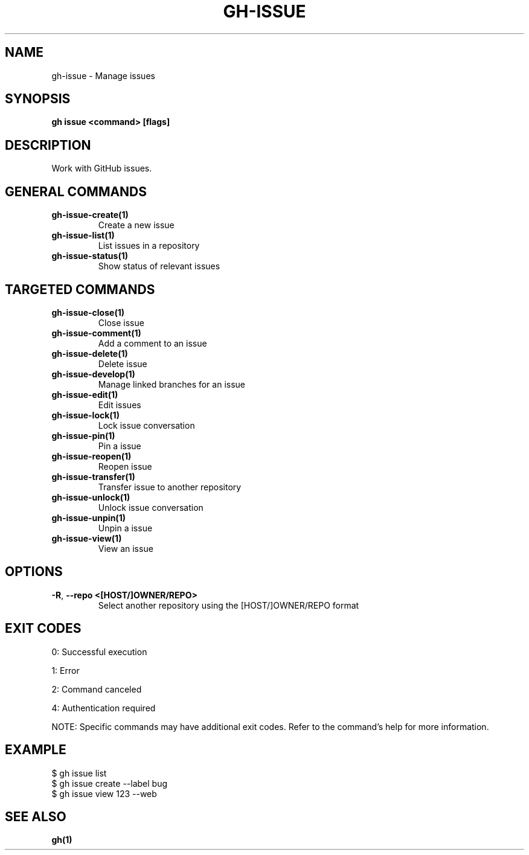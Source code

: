 .nh
.TH "GH-ISSUE" "1" "Jul 2025" "GitHub CLI 2.76.1" "GitHub CLI manual"

.SH NAME
gh-issue - Manage issues


.SH SYNOPSIS
\fBgh issue <command> [flags]\fR


.SH DESCRIPTION
Work with GitHub issues.


.SH GENERAL COMMANDS
.TP
\fBgh-issue-create(1)\fR
Create a new issue

.TP
\fBgh-issue-list(1)\fR
List issues in a repository

.TP
\fBgh-issue-status(1)\fR
Show status of relevant issues


.SH TARGETED COMMANDS
.TP
\fBgh-issue-close(1)\fR
Close issue

.TP
\fBgh-issue-comment(1)\fR
Add a comment to an issue

.TP
\fBgh-issue-delete(1)\fR
Delete issue

.TP
\fBgh-issue-develop(1)\fR
Manage linked branches for an issue

.TP
\fBgh-issue-edit(1)\fR
Edit issues

.TP
\fBgh-issue-lock(1)\fR
Lock issue conversation

.TP
\fBgh-issue-pin(1)\fR
Pin a issue

.TP
\fBgh-issue-reopen(1)\fR
Reopen issue

.TP
\fBgh-issue-transfer(1)\fR
Transfer issue to another repository

.TP
\fBgh-issue-unlock(1)\fR
Unlock issue conversation

.TP
\fBgh-issue-unpin(1)\fR
Unpin a issue

.TP
\fBgh-issue-view(1)\fR
View an issue


.SH OPTIONS
.TP
\fB-R\fR, \fB--repo\fR \fB<[HOST/]OWNER/REPO>\fR
Select another repository using the [HOST/]OWNER/REPO format


.SH EXIT CODES
0: Successful execution

.PP
1: Error

.PP
2: Command canceled

.PP
4: Authentication required

.PP
NOTE: Specific commands may have additional exit codes. Refer to the command's help for more information.


.SH EXAMPLE
.EX
$ gh issue list
$ gh issue create --label bug
$ gh issue view 123 --web

.EE


.SH SEE ALSO
\fBgh(1)\fR
